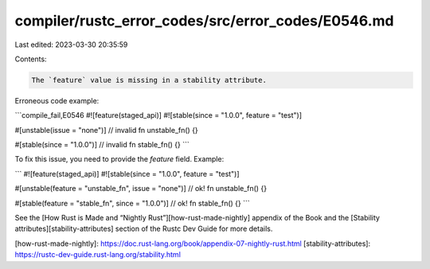 compiler/rustc_error_codes/src/error_codes/E0546.md
===================================================

Last edited: 2023-03-30 20:35:59

Contents:

.. code-block:: md

    The `feature` value is missing in a stability attribute.

Erroneous code example:

```compile_fail,E0546
#![feature(staged_api)]
#![stable(since = "1.0.0", feature = "test")]

#[unstable(issue = "none")] // invalid
fn unstable_fn() {}

#[stable(since = "1.0.0")] // invalid
fn stable_fn() {}
```

To fix this issue, you need to provide the `feature` field. Example:

```
#![feature(staged_api)]
#![stable(since = "1.0.0", feature = "test")]

#[unstable(feature = "unstable_fn", issue = "none")] // ok!
fn unstable_fn() {}

#[stable(feature = "stable_fn", since = "1.0.0")] // ok!
fn stable_fn() {}
```

See the [How Rust is Made and “Nightly Rust”][how-rust-made-nightly] appendix
of the Book and the [Stability attributes][stability-attributes] section of the
Rustc Dev Guide for more details.

[how-rust-made-nightly]: https://doc.rust-lang.org/book/appendix-07-nightly-rust.html
[stability-attributes]: https://rustc-dev-guide.rust-lang.org/stability.html


